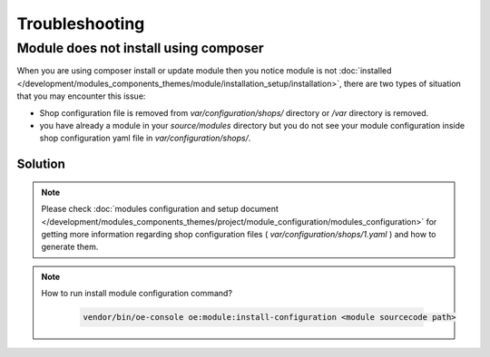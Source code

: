 Troubleshooting
===============

.. _module-does-not-install-using-composer :

Module does not install using composer
--------------------------------------
When you are using composer install or update module then you notice module is not :doc:`installed </development/modules_components_themes/module/installation_setup/installation>`, there are two types of situation that you may encounter this issue:

- Shop configuration file is removed from `var/configuration/shops/` directory or `/var` directory is removed.

- you have already a module in your `source/modules` directory but you do not see your module configuration inside shop configuration yaml file in `var/configuration/shops/`.

Solution
^^^^^^^^

.. uml::

   @startuml

   start

   if (Module is visible in admin area?) then (no)

      if (Is var/configuration/shops/1.yaml file exists?) then (yes)

          if (is module configuration exists in var/configuration/shops/1.yaml?) then (yes)

          else (no)
             :run console install module configuration;
          endif

      else (no)

        :run composer update;

        :var/configuration/shops/1.yaml file will be created;

        :run console install module configuration command;

      endif

   else (yes)

   endif

   :module is installed;

    stop

   @enduml

.. Note::

    Please check :doc:`modules configuration and setup document </development/modules_components_themes/project/module_configuration/modules_configuration>`
    for getting more information regarding shop configuration files ( `var/configuration/shops/1.yaml` ) and how to generate them.

.. Note::

    How to run install module configuration command?

     .. code:: bash

        vendor/bin/oe-console oe:module:install-configuration <module sourcecode path>
